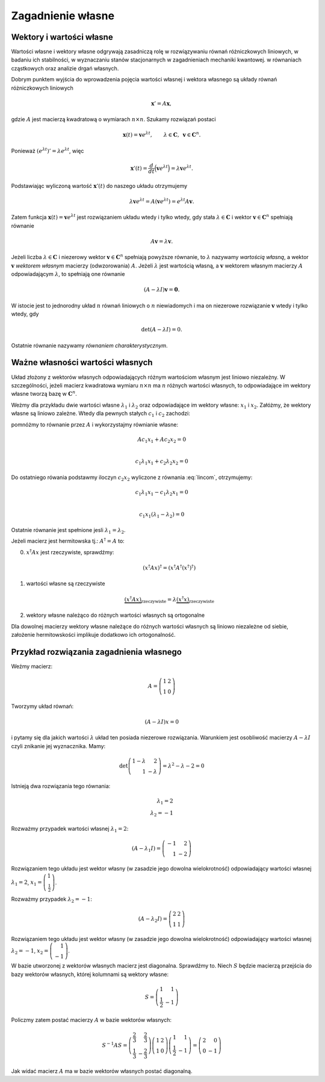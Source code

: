 Zagadnienie własne
==================

Wektory i wartości własne
-------------------------

Wartości własne i wektory własne odgrywają zasadniczą rolę w
rozwiązywaniu równań różniczkowych liniowych, w badaniu ich
stabilności, w wyznaczaniu stanów stacjonarnych w zagadnieniach
mechaniki kwantowej.  w równaniach cząstkowych oraz analizie drgań
własnych.

Dobrym punktem wyjścia do wprowadzenia pojęcia wartości własnej i
wektora własnego są układy równań różniczkowych liniowych

.. math:: \mathbf x'=A\mathbf x,

gdzie :math:`A` jest macierzą kwadratową o wymiarach :math:`n\times n`\ .
Szukamy rozwiązań postaci

.. math::

   \mathbf x(t)=\mathbf v e^{\lambda t}, \qquad 
   \lambda\in\mathbf C, 
   \,\,\, \mathbf v\in \mathbf C^n.

Ponieważ :math:`(e^{\lambda t})'=\lambda e^{\lambda t}`\ , więc

.. math::

   \mathbf x'(t)=
   \frac{d}{dt}\Big(\mathbf v e^{\lambda t}\Big)
   =\lambda
   \mathbf v e^{\lambda t}.

Podstawiając wyliczoną wartość :math:`\mathbf x'(t)` do naszego układu
otrzymujemy

.. math::

   \lambda\mathbf v e^{\lambda t}=
   A(\mathbf v e^{\lambda t})=
   e^{\lambda t} A\mathbf v.

Zatem funkcja :math:`\mathbf x(t)=\mathbf v e^{\lambda t}` jest
rozwiązaniem układu wtedy i tylko wtedy, gdy stała
:math:`\lambda \in\mathbf C` i wektor :math:`\mathbf v\in\mathbf C^n`
spełniają równanie

.. math:: A\mathbf v=\lambda \mathbf v.

Jeżeli liczba :math:`\lambda \in\mathbf C` i niezerowy wektor
:math:`\mathbf
v\in\mathbf C^n` spełniają powyższe równanie, to :math:`\lambda`
nazywamy *wartością własną*, a wektor :math:`\mathbf v` *wektorem
własnym* macierzy (odwzorowania) :math:`A`\ . Jeżeli :math:`\lambda`
jest wartością własną, a :math:`\mathbf v` wektorem własnym macierzy
:math:`A` odpowiadającym :math:`\lambda`\ , to spełniają one równanie

.. math:: (A-\lambda I)\mathbf v=\mathbf 0.

W istocie jest to jednorodny układ :math:`n` równań liniowych o
:math:`n` niewiadomych i ma on niezerowe rozwiązanie :math:`\mathbf v`
wtedy i tylko wtedy, gdy

.. math:: \det (A-\lambda I)=0.

Ostatnie równanie nazywamy *równaniem charakterystycznym*. 


Ważne własności wartości własnych
---------------------------------



Układ złożony z wektorów własnych odpowiadających różnym wartościom
własnym jest liniowo niezależny. W szczególności, jeżeli macierz
kwadratowa wymiaru :math:`n\times n` ma :math:`n` różnych wartości
własnych, to odpowiadające im wektory własne tworzą bazę w
:math:`\mathbf C^n`. 

Weżmy dla przykładu dwie wartości własne :math:`\lambda_1` i
:math:`\lambda_2` oraz odpowiadające im wektory własne: :math:`x_1` i
:math:`x_2`. Załóżmy, że wektory własne są liniowo zależne. Wtedy dla
pewnych stałych :math:`c_1` i :math:`c_2` zachodzi:

.. math::
   :label: lincom

   c_1 x_1 + c_2 x_2 = 0

pomnóżmy to równanie przez :math:`A` i wykorzystajmy równianie własne:

.. math::

   A c_1 x_1 + A c_2 x_2 = 0 \\ 

   c_1 \lambda_1 x_1 + c_2 \lambda_2 x_2 = 0

Do ostatniego rówania podstawmy iloczyn :math:`c_2 x_2` wyliczone z
równania :eq:`lincom`, otrzymujemy:

.. math::

   c_1 \lambda_1 x_1 - c_1 \lambda_2 x_1 = 0 \\

   c_1 x_1 (\lambda_1  - \lambda_2 ) = 0

Ostatnie równanie jest spełnione jesli :math:`\lambda_1=\lambda_2`.




Jeżeli macierz jest hermitowska tj.: :math:`A^\dagger=A` to:

0)  :math:`x^\dagger A x` jest rzeczywiste, sprawdźmy:

    .. math::

       (x^\dagger A x)^\dagger = (x^\dagger A^\dagger (x^\dagger)^\dagger) 


1) wartości własne są rzeczywiste
   
   .. math::

      \underbrace{(x^\dagger A x)}_{\text{rzeczywiste}} = \lambda \underbrace{(x^\dagger x)}_{\text{rzeczywiste}}



2) wektory własne należąco do różnych wartości własnych są ortogonalne 

Dla dowolnej macierzy wektory własne należące do różnych wartości
własnych są liniowo niezależne od siebie, założenie hermitowskości
implikuje dodatkowo ich ortogonalność.






Przykład rozwiązania zagadnienia własnego
-----------------------------------------

Weźmy macierz:

.. math::

   A =\left(\begin{array}{rr}
   1 & 2 \\
   1 & 0
   \end{array}\right)

Tworzymy układ równań:

.. math::

   (A - \lambda I)x  = 0

i pytamy się dla jakich wartości :math:`\lambda` układ ten posiada
niezerowe rozwiązania. Warunkiem jest osobliwość macierzy
:math:`A-\lambda I` czyli znikanie jej wyznacznika. Mamy:

.. math::

   \det \left(\begin{array}{rr}
   1-\lambda & 2 \\
   1 & -\lambda
   \end{array}\right) =  \lambda^{2} - \lambda - 2 = 0

Istnieją dwa rozwiązania tego równania:

.. math::

   \lambda_1 = 2 \\ 
   \lambda_2 = -1

Rozważmy przypadek wartości własnej  :math:`\lambda_1 = 2`:   

.. math::

   (A - \lambda_1 I) = \left(\begin{array}{rr}
   -1 & 2 \\
   1 & -2
   \end{array}\right)

Rozwiązaniem tego układu jest wektor własny (w zasadzie jego dowolna
wielokrotność) odpowiadający wartości własnej :math:`\lambda_1 = 2`,
:math:`x_1 =\left(\begin{array}{r} 1 \\\frac{1}{2}\end{array}\right)`.



Rozważmy przypadek  :math:`\lambda_2 = -1`:   

.. math:: 

   (A - \lambda_2 I) =\left(\begin{array}{rr} 2 & 2 \\ 1 & 1
   \end{array}\right)

Rozwiązaniem tego układu jest wektor własny (w zasadzie jego dowolna
wielokrotność) odpowiadający wartości własnej :math:`\lambda_2 = -1`,
:math:`x_2 = \left(\begin{array}{r} 1 \\-1\end{array}\right)`.


W bazie utworzonej z wektorów własnych macierz jest
diagonalna. Sprawdźmy to. Niech :math:`S` będzie macierzą przejścia do
bazy wektorów własnych, której kolumnami są wektory własne:

.. math::

   S = \left(\begin{array}{rr}
   1 & 1 \\
   \frac{1}{2} & -1
   \end{array}\right)

Policzmy zatem postać macierzy :math:`A` w bazie wektorów własnych:

.. math::

   S^{-1}AS  =\left(\begin{array}{rr}
   \frac{2}{3} & \frac{2}{3} \\
   \frac{1}{3} & -\frac{2}{3}
   \end{array}\right) \left(\begin{array}{rr}
   1 & 2 \\
   1 & 0
   \end{array}\right) \left(\begin{array}{rr}
   1 & 1 \\
   \frac{1}{2} & -1
   \end{array}\right) = 
   \left(\begin{array}{rr}
   2 & 0 \\
   0 & -1
   \end{array}\right)

Jak widać macierz :math:`A` ma w bazie wektorów własnych postać diagonalną.


   
